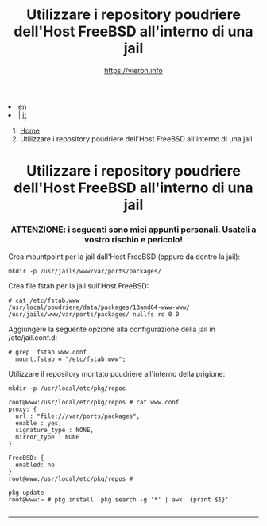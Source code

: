 #+HTML_HEAD: <link rel="stylesheet" type="text/css" href="/style.css" />

#+begin_export html
<div class="lang">
<li><a href="/en/FreeBSD/poudriere-repo-in-jail.html">en</a>&nbsp;</li>
<li> | <a href="poudriere-repo-in-jail.html">it</a></li>
</div>
#+end_export

#+begin_export html
<nav class="crumbs">
  <ol>
    <li class="crumb"><a href="/index.html">Home</a></li>
    <li class="crumb">Utilizzare i repository poudriere dell'Host FreeBSD all'interno di una jail</li>
  </ol>
</nav>
#+end_export



#+TITLE: Utilizzare i repository poudriere dell'Host FreeBSD all'interno di una jail
#+OPTIONS: title:nil
#+AUTHOR: https://vieron.info
# Disable super/subscripting 
#+OPTIONS: ^:nil

#+OPTIONS: toc:nil

@@html:<h1 style="text-align: center;">@@Utilizzare i repository poudriere dell'Host FreeBSD all'interno di una jail@@html:</h1>@@
@@html:<h3 style="text-align: center;">@@ATTENZIONE: i seguenti sono miei appunti personali. Usateli a vostro rischio e pericolo!@@html:</h3>@@



Crea mountpoint per la jail dall'Host FreeBSD (oppure da dentro la jail):
#+begin_example
mkdir -p /usr/jails/www/var/ports/packages/
#+end_example

Crea file fstab per la jail sull'Host FreeBSD:
#+begin_example
# cat /etc/fstab.www
/usr/local/poudriere/data/packages/13amd64-www-www/ /usr/jails/www/var/ports/packages/ nullfs ro 0 0
#+end_example

Aggiungere la seguente opzione alla configurazione della jail in /etc/jail.conf.d:
#+begin_example
# grep  fstab www.conf
  mount.fstab = "/etc/fstab.www";
#+end_example


Utilizzare il repository montato poudriere all'interno della prigione:
#+begin_example
mkdir -p /usr/local/etc/pkg/repos

root@www:/usr/local/etc/pkg/repos # cat www.conf
proxy: {
  url : "file:///var/ports/packages",
  enable : yes,
  signature_type : NONE,
  mirror_type : NONE
}

FreeBSD: {
  enabled: no
}
root@www:/usr/local/etc/pkg/repos #

pkg update
root@www:~ # pkg install `pkg search -g '*' | awk '{print $1}'`

#+end_example

#+begin_export html
<hr>
#+end_export


